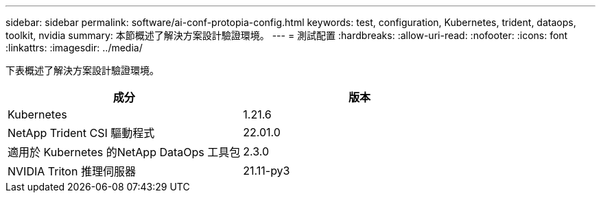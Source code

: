 ---
sidebar: sidebar 
permalink: software/ai-conf-protopia-config.html 
keywords: test, configuration, Kubernetes, trident, dataops, toolkit, nvidia 
summary: 本節概述了解決方案設計驗證環境。 
---
= 測試配置
:hardbreaks:
:allow-uri-read: 
:nofooter: 
:icons: font
:linkattrs: 
:imagesdir: ../media/


[role="lead"]
下表概述了解決方案設計驗證環境。

|===
| 成分 | 版本 


| Kubernetes | 1.21.6 


| NetApp Trident CSI 驅動程式 | 22.01.0 


| 適用於 Kubernetes 的NetApp DataOps 工具包 | 2.3.0 


| NVIDIA Triton 推理伺服器 | 21.11-py3 
|===